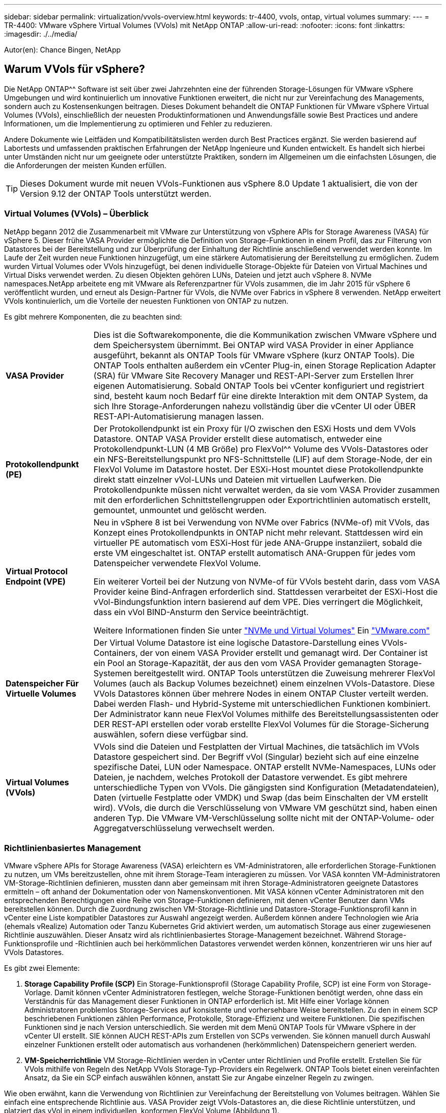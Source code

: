 ---
sidebar: sidebar 
permalink: virtualization/vvols-overview.html 
keywords: tr-4400, vvols, ontap, virtual volumes 
summary:  
---
= TR-4400: VMware vSphere Virtual Volumes (VVols) mit NetApp ONTAP
:allow-uri-read: 
:nofooter: 
:icons: font
:linkattrs: 
:imagesdir: ./../media/


[role="lead"]
Autor(en): Chance Bingen, NetApp



== Warum VVols für vSphere?

Die NetApp ONTAP^^ Software ist seit über zwei Jahrzehnten eine der führenden Storage-Lösungen für VMware vSphere Umgebungen und wird kontinuierlich um innovative Funktionen erweitert, die nicht nur zur Vereinfachung des Managements, sondern auch zu Kostensenkungen beitragen. Dieses Dokument behandelt die ONTAP Funktionen für VMware vSphere Virtual Volumes (VVols), einschließlich der neuesten Produktinformationen und Anwendungsfälle sowie Best Practices und andere Informationen, um die Implementierung zu optimieren und Fehler zu reduzieren.

Andere Dokumente wie Leitfäden und Kompatibilitätslisten werden durch Best Practices ergänzt. Sie werden basierend auf Labortests und umfassenden praktischen Erfahrungen der NetApp Ingenieure und Kunden entwickelt. Es handelt sich hierbei unter Umständen nicht nur um geeignete oder unterstützte Praktiken, sondern im Allgemeinen um die einfachsten Lösungen, die die Anforderungen der meisten Kunden erfüllen.


TIP: Dieses Dokument wurde mit neuen VVols-Funktionen aus vSphere 8.0 Update 1 aktualisiert, die von der Version 9.12 der ONTAP Tools unterstützt werden.



=== Virtual Volumes (VVols) – Überblick

NetApp begann 2012 die Zusammenarbeit mit VMware zur Unterstützung von vSphere APIs for Storage Awareness (VASA) für vSphere 5. Dieser frühe VASA Provider ermöglichte die Definition von Storage-Funktionen in einem Profil, das zur Filterung von Datastores bei der Bereitstellung und zur Überprüfung der Einhaltung der Richtlinie anschließend verwendet werden konnte. Im Laufe der Zeit wurden neue Funktionen hinzugefügt, um eine stärkere Automatisierung der Bereitstellung zu ermöglichen. Zudem wurden Virtual Volumes oder VVols hinzugefügt, bei denen individuelle Storage-Objekte für Dateien von Virtual Machines und Virtual Disks verwendet werden. Zu diesen Objekten gehören LUNs, Dateien und jetzt auch vSphere 8. NVMe namespaces.NetApp arbeitete eng mit VMware als Referenzpartner für VVols zusammen, die im Jahr 2015 für vSphere 6 veröffentlicht wurden, und erneut als Design-Partner für VVols, die NVMe over Fabrics in vSphere 8 verwenden. NetApp erweitert VVols kontinuierlich, um die Vorteile der neuesten Funktionen von ONTAP zu nutzen.

Es gibt mehrere Komponenten, die zu beachten sind:

[cols="20%, 80%"]
|===


| *VASA Provider* | Dies ist die Softwarekomponente, die die Kommunikation zwischen VMware vSphere und dem Speichersystem übernimmt. Bei ONTAP wird VASA Provider in einer Appliance ausgeführt, bekannt als ONTAP Tools für VMware vSphere (kurz ONTAP Tools). Die ONTAP Tools enthalten außerdem ein vCenter Plug-in, einen Storage Replication Adapter (SRA) für VMware Site Recovery Manager und REST-API-Server zum Erstellen Ihrer eigenen Automatisierung. Sobald ONTAP Tools bei vCenter konfiguriert und registriert sind, besteht kaum noch Bedarf für eine direkte Interaktion mit dem ONTAP System, da sich Ihre Storage-Anforderungen nahezu vollständig über die vCenter UI oder ÜBER REST-API-Automatisierung managen lassen. 


| *Protokollendpunkt (PE)* | Der Protokollendpunkt ist ein Proxy für I/O zwischen den ESXi Hosts und dem VVols Datastore. ONTAP VASA Provider erstellt diese automatisch, entweder eine Protokollendpunkt-LUN (4 MB Größe) pro FlexVol^^ Volume des VVols-Datastores oder ein NFS-Bereitstellungspunkt pro NFS-Schnittstelle (LIF) auf dem Storage-Node, der ein FlexVol Volume im Datastore hostet. Der ESXi-Host mountet diese Protokollendpunkte direkt statt einzelner vVol-LUNs und Dateien mit virtuellen Laufwerken. Die Protokollendpunkte müssen nicht verwaltet werden, da sie vom VASA Provider zusammen mit den erforderlichen Schnittstellengruppen oder Exportrichtlinien automatisch erstellt, gemountet, unmountet und gelöscht werden. 


| *Virtual Protocol Endpoint (VPE)*  a| 
Neu in vSphere 8 ist bei Verwendung von NVMe over Fabrics (NVMe-of) mit VVols, das Konzept eines Protokollendpunkts in ONTAP nicht mehr relevant. Stattdessen wird ein virtueller PE automatisch vom ESXi-Host für jede ANA-Gruppe instanziiert, sobald die erste VM eingeschaltet ist. ONTAP erstellt automatisch ANA-Gruppen für jedes vom Datenspeicher verwendete FlexVol Volume.

Ein weiterer Vorteil bei der Nutzung von NVMe-of für VVols besteht darin, dass vom VASA Provider keine Bind-Anfragen erforderlich sind. Stattdessen verarbeitet der ESXi-Host die vVol-Bindungsfunktion intern basierend auf dem VPE. Dies verringert die Möglichkeit, dass ein vVol BIND-Ansturm den Service beeinträchtigt.

Weitere Informationen finden Sie unter https://docs.vmware.com/en/VMware-vSphere/8.0/vsphere-storage/GUID-23B47AAC-6A31-466C-84F9-8CF8F1CDD149.html["NVMe und Virtual Volumes"] Ein https://docs.vmware.com/en/VMware-vSphere/8.0/vsphere-storage/GUID-23B47AAC-6A31-466C-84F9-8CF8F1CDD149.html["VMware.com"]



| *Datenspeicher Für Virtuelle Volumes* | Der Virtual Volume Datastore ist eine logische Datastore-Darstellung eines VVols-Containers, der von einem VASA Provider erstellt und gemanagt wird. Der Container ist ein Pool an Storage-Kapazität, der aus den vom VASA Provider gemanagten Storage-Systemen bereitgestellt wird. ONTAP Tools unterstützen die Zuweisung mehrerer FlexVol Volumes (auch als Backup Volumes bezeichnet) einem einzelnen VVols-Datastore. Diese VVols Datastores können über mehrere Nodes in einem ONTAP Cluster verteilt werden. Dabei werden Flash- und Hybrid-Systeme mit unterschiedlichen Funktionen kombiniert. Der Administrator kann neue FlexVol Volumes mithilfe des Bereitstellungsassistenten oder DER REST-API erstellen oder vorab erstellte FlexVol Volumes für die Storage-Sicherung auswählen, sofern diese verfügbar sind. 


| *Virtual Volumes (VVols)* | VVols sind die Dateien und Festplatten der Virtual Machines, die tatsächlich im VVols Datastore gespeichert sind. Der Begriff vVol (Singular) bezieht sich auf eine einzelne spezifische Datei, LUN oder Namespace. ONTAP erstellt NVMe-Namespaces, LUNs oder Dateien, je nachdem, welches Protokoll der Datastore verwendet. Es gibt mehrere unterschiedliche Typen von VVols. Die gängigsten sind Konfiguration (Metadatendateien), Daten (virtuelle Festplatte oder VMDK) und Swap (das beim Einschalten der VM erstellt wird). VVols, die durch die Verschlüsselung von VMware VM geschützt sind, haben einen anderen Typ. Die VMware VM-Verschlüsselung sollte nicht mit der ONTAP-Volume- oder Aggregatverschlüsselung verwechselt werden. 
|===


=== Richtlinienbasiertes Management

VMware vSphere APIs for Storage Awareness (VASA) erleichtern es VM-Administratoren, alle erforderlichen Storage-Funktionen zu nutzen, um VMs bereitzustellen, ohne mit ihrem Storage-Team interagieren zu müssen. Vor VASA konnten VM-Administratoren VM-Storage-Richtlinien definieren, mussten dann aber gemeinsam mit ihren Storage-Administratoren geeignete Datastores ermitteln – oft anhand der Dokumentation oder von Namenskonventionen. Mit VASA können vCenter Administratoren mit den entsprechenden Berechtigungen eine Reihe von Storage-Funktionen definieren, mit denen vCenter Benutzer dann VMs bereitstellen können. Durch die Zuordnung zwischen VM-Storage-Richtlinie und Datastore-Storage-Funktionsprofil kann in vCenter eine Liste kompatibler Datastores zur Auswahl angezeigt werden. Außerdem können andere Technologien wie Aria (ehemals vRealize) Automation oder Tanzu Kubernetes Grid aktiviert werden, um automatisch Storage aus einer zugewiesenen Richtlinie auszuwählen. Dieser Ansatz wird als richtlinienbasiertes Storage-Management bezeichnet. Während Storage-Funktionsprofile und -Richtlinien auch bei herkömmlichen Datastores verwendet werden können, konzentrieren wir uns hier auf VVols Datastores.

Es gibt zwei Elemente:

. *Storage Capability Profile (SCP)*
Ein Storage-Funktionsprofil (Storage Capability Profile, SCP) ist eine Form von Storage-Vorlage. Damit können vCenter Administratoren festlegen, welche Storage-Funktionen benötigt werden, ohne dass ein Verständnis für das Management dieser Funktionen in ONTAP erforderlich ist. Mit Hilfe einer Vorlage können Administratoren problemlos Storage-Services auf konsistente und vorhersehbare Weise bereitstellen. Zu den in einem SCP beschriebenen Funktionen zählen Performance, Protokolle, Storage-Effizienz und weitere Funktionen. Die spezifischen Funktionen sind je nach Version unterschiedlich. Sie werden mit dem Menü ONTAP Tools für VMware vSphere in der vCenter UI erstellt. SIE können AUCH REST-APIs zum Erstellen von SCPs verwenden. Sie können manuell durch Auswahl einzelner Funktionen erstellt oder automatisch aus vorhandenen (herkömmlichen) Datenspeichern generiert werden.
. *VM-Speicherrichtlinie*
VM Storage-Richtlinien werden in vCenter unter Richtlinien und Profile erstellt. Erstellen Sie für VVols mithilfe von Regeln des NetApp VVols Storage-Typ-Providers ein Regelwerk. ONTAP Tools bietet einen vereinfachten Ansatz, da Sie ein SCP einfach auswählen können, anstatt Sie zur Angabe einzelner Regeln zu zwingen.


Wie oben erwähnt, kann die Verwendung von Richtlinien zur Vereinfachung der Bereitstellung von Volumes beitragen. Wählen Sie einfach eine entsprechende Richtlinie aus. VASA Provider zeigt VVols-Datastores an, die diese Richtlinie unterstützen, und platziert das vVol in einem individuellen, konformen FlexVol Volume (Abbildung 1).



==== Bereitstellung der VM mithilfe der Storage-Richtlinie

image::vvols-image3.png[Implementierung einer Virtual Machine mithilfe der Storage-Richtlinie,800,480]

Sobald eine VM bereitgestellt ist, prüft der VASA Provider weiterhin die Compliance und alarmiert den VM-Administrator mit einem Alarm in vCenter, wenn das Backup-Volume nicht mehr mit der Richtlinie konform ist (Abbildung 2).



==== Einhaltung von VM-Storage-Richtlinien

image::vvols-image4.png[Einhaltung der Virtual Machine Storage-Richtlinien,320,100]



=== NetApp VVols Unterstützung

NetApp ONTAP unterstützt die VASA Spezifikation seit der ersten Version im Jahr 2012. Während andere NetApp Storage-Systeme VASA unterstützen, konzentriert sich dieses Dokument auf die derzeit unterstützten Versionen von ONTAP 9.



==== NetApp ONTAP

Neben ONTAP 9 auf AFF, ASA und FAS Systemen unterstützt NetApp VMware-Workloads auf ONTAP Select, Amazon FSX für NetApp ONTAP mit VMware Cloud auf AWS, Azure NetApp Files mit der Lösung Azure VMware, Cloud Volumes Service mit Google Cloud VMware Engine und NetApp Private Storage in Equinix, Die spezifische Funktionalität kann jedoch je nach Dienstanbieter und verfügbarer Netzwerkverbindung variieren. Es ist auch möglich, von vSphere Gasts auf Daten zuzugreifen, die in diesen Konfigurationen sowie auf Cloud Volumes ONTAP gespeichert sind.

Zum Zeitpunkt der Veröffentlichung sind Hyperscaler-Umgebungen nur auf herkömmliche NFS v3-Datastores beschränkt. Daher sind VVols nur mit lokalen ONTAP Systemen oder Cloud-vernetzten Systemen verfügbar, die die gesamten Funktionen von On-Premises-Systemen bereitstellen, z. B. von NetApp Partnern und Service-Providern auf der ganzen Welt.

_Weitere Informationen zu ONTAP finden Sie unter https://docs.netapp.com/us-en/ontap-family/["ONTAP Produktdokumentation"]_

_Weitere Informationen zu den Best Practices von ONTAP und VMware vSphere finden Sie unter https://docs.netapp.com/us-en/netapp-solutions/virtualization/vsphere_ontap_ontap_for_vsphere.html["TR-4597"]_



=== Vorteile der Verwendung von VVols mit ONTAP

Als VMware 2015 die VVols-Unterstützung mit VASA 2.0 einführte, bezeichnete das Unternehmen das System als „ein Integrations- und Management-Framework zur Bereitstellung eines neuen Betriebsmodells für externen Storage (SAN/NAS)“. Dieses Betriebsmodell bietet zusammen mit ONTAP Storage mehrere Vorteile.



==== Richtlinienbasiertes Management

Wie in Abschnitt 1.2 beschrieben, ermöglicht richtlinienbasiertes Management die Bereitstellung und das Management von VMs anhand von vordefinierten Richtlinien. Dies bietet verschiedene Vorteile FÜR IT-Abläufe:

* *Beschleunigung.* durch ONTAP Tools muss der vCenter Administrator keine Tickets mehr für die Storage-Bereitstellung beim Storage Team öffnen. ONTAP-Tools RBAC-Rollen in vCenter und im ONTAP System ermöglichen jedoch unabhängigen Teams (z. B. Storage-Teams) oder unabhängigen Aktivitäten desselben Teams, indem bei Bedarf der Zugriff auf bestimmte Funktionen eingeschränkt wird.
* *Intelligentere Bereitstellung.* die Funktionen des Storage-Systems können über die VASA APIs zugänglich gemacht werden. So können Workflows für die Bereitstellung von erweiterten Funktionen profitieren, ohne dass der VM-Administrator ein Verständnis für das Management des Storage-Systems benötigt.
* *Schnellere Bereitstellung.* verschiedene Storage-Funktionen können in einem einzelnen Datastore unterstützt und anhand der VM-Richtlinie automatisch für eine VM ausgewählt werden.
* *Vermeiden von Fehlern.* Storage- und VM-Richtlinien werden vorab entwickelt und bei Bedarf angewendet, ohne dass bei jeder Bereitstellung einer VM Storage angepasst werden muss. Wenn sich die Storage-Funktionen von den festgelegten Richtlinien abdriften, werden Compliance-Alarme ausgelöst. Wie bereits erwähnt, ist die Erstbereitstellung durch SCPs vorhersehbar und wiederholbar, wobei die korrekte Platzierung durch die Verwendung von VM-Speicherrichtlinien auf den SCPs gewährleistet ist.
* *Besseres Kapazitätsmanagement.* VASA und ONTAP Tools ermöglichen es, bei Bedarf die Storage-Kapazität bis zur induvialen Aggregatebene anzuzeigen und bei niedrigem Kapazitätsbedarf mehrere Alarmebenen bereitzustellen.




==== Granulares VM-Management im modernen SAN

SAN-Storage-Systeme mit Fibre Channel und iSCSI wurden als erste von VMware für ESX unterstützt, allerdings fehlten ihnen die Managementmöglichkeiten individueller VM-Dateien und Festplatten aus dem Storage-System. Stattdessen werden LUNs bereitgestellt und VMFS managt die einzelnen Dateien. Dadurch wird es für das Storage-System schwierig, die Storage-Performance, das Klonen und den Schutz einzelner VMs direkt zu managen. VVols bieten Storage-Granularität, die Kunden, die NFS-Storage bereits nutzen, mit den robusten, hochperformanten SAN-Funktionen von ONTAP.

Mit vSphere 8 und ONTAP Tools für VMware vSphere 9.12 und höher sind nun dieselben granularen Steuerelemente, die von VVols für ältere SCSI-basierte Protokolle verwendet werden, in dem modernen Fibre-Channel-SAN unter Verwendung von NVMe over Fabrics verfügbar, um noch höhere Performance im großen Maßstab zu ermöglichen. Mit vSphere 8.0 Update 1 ist es jetzt möglich, eine umfassende End-to-End-NVMe-Lösung mit VVols zu implementieren, ohne dass eine I/O-Verschiebung im Hypervisor-Storage-Stack erforderlich ist.



==== Bessere Funktionen Zum Auslagern Von Storage

VAAI bietet zwar eine Vielzahl an Operationen, die auf Storage verlagert werden, doch bestehen einige Lücken, die vom VASA Provider behoben werden. SAN VAAI kann keine von VMware gemanagten Snapshots in das Storage-System auslagern. NFS VAAI kann über VM gemanagte Snapshots auslagern, aber es gibt Einschränkungen, bei denen eine VM mit nativen Storage-Snapshots platziert wird. Da VVols individuelle LUNs, Namespaces oder Dateien für Virtual-Machine-Festplatten verwenden, kann ONTAP die Dateien oder LUNs schnell und effizient klonen, um VM-granulare Snapshots zu erstellen, die keine Delta-Dateien mehr benötigen. NFS VAAI unterstützt zudem nicht das verlagern von Klonvorgängen bei Migrationen mit heißem (eingeschaltetem) Storage vMotion. Die VM muss ausgeschaltet sein, um bei Verwendung von VAAI mit herkömmlichen NFS-Datastores das verlagern der Migration zu ermöglichen. Der VASA Provider in ONTAP ermöglicht nahezu sofortige, Storage-effiziente Klone für heiße und kalte Migrationen. Zudem unterstützt er nahezu sofortige Kopien für Volume-übergreifende Migrationen von VVols. Aufgrund dieser enormen Vorteile hinsichtlich der Storage-Effizienz können Sie die VVols Workloads unter dem optimal nutzen https://www.netapp.com/pdf.html?item=/media/8207-flyer-efficiency-guaranteepdf.pdf["Effizienz-Garantie"] Programm. Auch wenn Volume-übergreifende Klone mit VAAI nicht Ihren Anforderungen entsprechen, werden Sie wahrscheinlich aufgrund der Verbesserungen bei den Kopien mit VVols eine geschäftliche Herausforderung bewältigen.



==== Häufige Anwendungsfälle für VVols

Neben diesen Vorteilen sehen wir auch folgende häufige Anwendungsfälle für vVol Storage:

* *On-Demand Bereitstellung von VMs*
+
** Private Cloud oder Service-Provider-IaaS.
** Automatisierung und Orchestrierung über die Aria (ehemals vRealize) Suite, OpenStack usw.


* *First Class Disks (FCDs)*
+
** Persistente VMware Tanzu Kubernetes Grid [TKG] Volumes.
** Bereitstellung von Amazon EBS-ähnlichen Services über unabhängiges VMDK Lifecycle Management


* *On-Demand Bereitstellung temporärer VMs*
+
** Labore für Test und Entwicklung
** Schulungsumgebungen






==== Gemeinsame Vorteile mit VVols

Wenn VVols so eingesetzt werden, wie in den oben genannten Anwendungsfällen, bieten sie folgende spezifische Verbesserungen:

* Klone werden schnell innerhalb eines einzelnen Volumes oder über mehrere Volumes in einem ONTAP Cluster hinweg erstellt – ein Vorteil im Vergleich zu herkömmlichen VAAI-fähigen Klonen. Außerdem sind sie Storage-effizient. Klone innerhalb eines Volumes verwenden den ONTAP-Dateiklon, der sich wie FlexClone^®^ Volumes befindet, und speichern nur Änderungen aus der vVol-Quelldatei/LUN/Namespace. Dadurch werden langfristige VMs für Produktions- oder andere Applikationszwecke schnell erstellt, benötigen nur minimalen Speicherplatz und profitieren vom Schutz auf VM-Ebene (durch das NetApp SnapCenter Plug-in für VMware vSphere, von VMware gemanagte Snapshots oder VADP-Backup) und Performance-Management (mit ONTAP QoS).
* VVols stellen die ideale Storage-Technologie dar, wenn ein TKG mit vSphere CSI verwendet wird und separate Storage-Klassen und Kapazitäten bereitstellt, die vom vCenter Administrator gemanagt werden.
* Amazon EBS-ähnliche Services können über FCDs bereitgestellt werden, da eine FCD-VMDK, wie der Name schon andeutet, eine erstklassige Antwort in vSphere ist und einen Lebenszyklus hat, der unabhängig von den VMs gemanagt werden kann, an die es angeschlossen werden kann.

